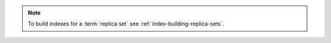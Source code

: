 .. note::

   To build indexes for a :term:`replica set` see
   :ref:`index-building-replica-sets`.
